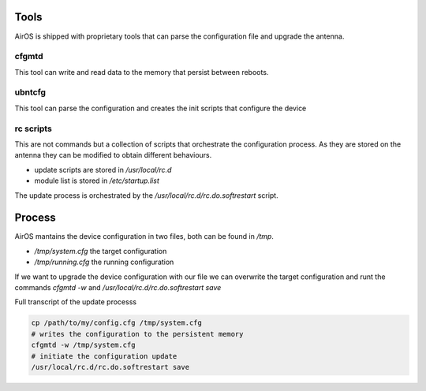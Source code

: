 .. _airos-configuration-upgrade:

Tools
-----

AirOS is shipped with proprietary tools that can parse the configuration file and upgrade the antenna.

cfgmtd
^^^^^^

This tool can write and read data to the memory that persist between reboots.

ubntcfg
^^^^^^^

This tool can parse the configuration and creates the init scripts that configure the device

rc scripts
^^^^^^^^^^

This are not commands but a collection of scripts that orchestrate the configuration process. As they are stored on the antenna they can be modified to obtain different behaviours.

* update scripts are stored in `/usr/local/rc.d`
* module list is stored in `/etc/startup.list`

The update process is orchestrated by the `/usr/local/rc.d/rc.do.softrestart` script. 

Process
-------

AirOS mantains the device configuration in two files, both can be found in `/tmp`.

* `/tmp/system.cfg` the target configuration
* `/tmp/running.cfg` the running configuration

If we want to upgrade the device configuration with our file we can overwrite the target configuration and runt the commands `cfgmtd -w` and `/usr/local/rc.d/rc.do.softrestart save`


Full transcript of the update processs

.. code-block:: bash

    cp /path/to/my/config.cfg /tmp/system.cfg
    # writes the configuration to the persistent memory
    cfgmtd -w /tmp/system.cfg
    # initiate the configuration update
    /usr/local/rc.d/rc.do.softrestart save
